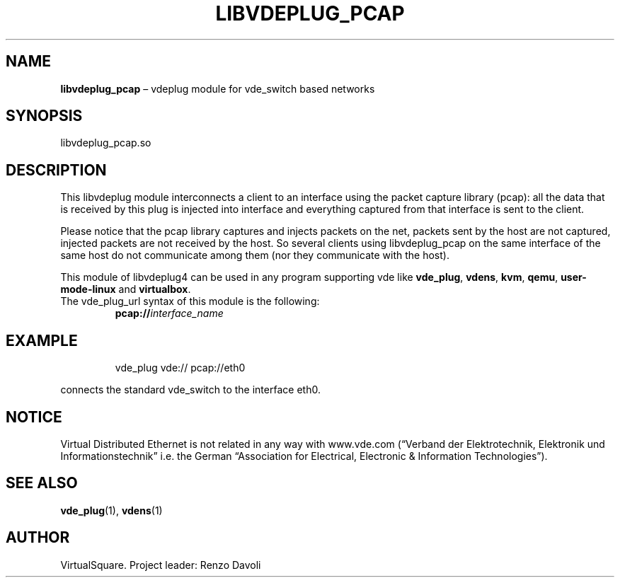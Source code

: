 .\" Copyright (C) 2020 VirtualSquare. Project Leader: Renzo Davoli
.\"
.\" This is free documentation; you can redistribute it and/or
.\" modify it under the terms of the GNU General Public License,
.\" as published by the Free Software Foundation, either version 2
.\" of the License, or (at your option) any later version.
.\"
.\" The GNU General Public License's references to "object code"
.\" and "executables" are to be interpreted as the output of any
.\" document formatting or typesetting system, including
.\" intermediate and printed output.
.\"
.\" This manual is distributed in the hope that it will be useful,
.\" but WITHOUT ANY WARRANTY; without even the implied warranty of
.\" MERCHANTABILITY or FITNESS FOR A PARTICULAR PURPOSE.  See the
.\" GNU General Public License for more details.
.\"
.\" You should have received a copy of the GNU General Public
.\" License along with this manual; if not, write to the Free
.\" Software Foundation, Inc., 51 Franklin St, Fifth Floor, Boston,
.\" MA 02110-1301 USA.
.\"
.\" Automatically generated by Pandoc 3.1.11
.\"
.TH "LIBVDEPLUG_PCAP" "1" "January 2024" "VirtualSquare" "General Commands Manual"
.SH NAME
\f[CB]libvdeplug_pcap\f[R] \[en] vdeplug module for vde_switch based
networks
.SH SYNOPSIS
libvdeplug_pcap.so
.SH DESCRIPTION
This libvdeplug module interconnects a client to an interface using the
packet capture library (pcap): all the data that is received by this
plug is injected into interface and everything captured from that
interface is sent to the client.
.PP
Please notice that the pcap library captures and injects packets on the
net, packets sent by the host are not captured, injected packets are not
received by the host.
So several clients using libvdeplug_pcap on the same interface of the
same host do not communicate among them (nor they communicate with the
host).
.PP
This module of libvdeplug4 can be used in any program supporting vde
like \f[CB]vde_plug\f[R], \f[CB]vdens\f[R], \f[CB]kvm\f[R],
\f[CB]qemu\f[R], \f[CB]user\-mode\-linux\f[R] and \f[CB]virtualbox\f[R].
.TP
The vde_plug_url syntax of this module is the following:
\f[CB]pcap://\f[R]\f[I]interface_name\f[R]
.SH EXAMPLE
.IP
.EX
vde_plug vde:// pcap://eth0
.EE
.PP
connects the standard vde_switch to the interface eth0.
.SH NOTICE
Virtual Distributed Ethernet is not related in any way with www.vde.com
(\[lq]Verband der Elektrotechnik, Elektronik und
Informationstechnik\[rq] i.e.\ the German \[lq]Association for
Electrical, Electronic & Information Technologies\[rq]).
.SH SEE ALSO
\f[CB]vde_plug\f[R](1), \f[CB]vdens\f[R](1)
.SH AUTHOR
VirtualSquare.
Project leader: Renzo Davoli

